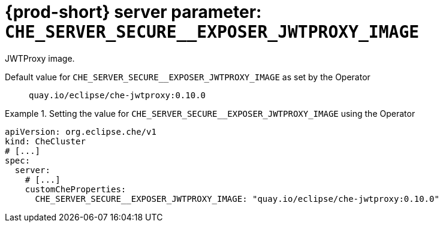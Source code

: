   
[id="{prod-id-short}-server-parameter-che_server_secure__exposer_jwtproxy_image_{context}"]
= {prod-short} server parameter: `+CHE_SERVER_SECURE__EXPOSER_JWTPROXY_IMAGE+`

// FIXME: Fix the language and remove the  vale off statement.
// pass:[<!-- vale off -->]

JWTProxy image.

// Default value for `+CHE_SERVER_SECURE__EXPOSER_JWTPROXY_IMAGE+`:: `+quay.io/eclipse/che-jwtproxy:0.10.0+`

// If the Operator sets a different value, uncomment and complete following block:
Default value for `+CHE_SERVER_SECURE__EXPOSER_JWTPROXY_IMAGE+` as set by the Operator:: `+quay.io/eclipse/che-jwtproxy:0.10.0+`

ifeval::["{project-context}" == "che"]
// If Helm sets a different default value, uncomment and complete following block:
Default value for `+CHE_SERVER_SECURE__EXPOSER_JWTPROXY_IMAGE+` as set using the `configMap`:: `+quay.io/eclipse/che-jwtproxy:0.10.0+`
endif::[]

// FIXME: If the parameter can be set with the simpler syntax defined for CheCluster Custom Resource, replace it here

.Setting the value for `+CHE_SERVER_SECURE__EXPOSER_JWTPROXY_IMAGE+` using the Operator
====
[source,yaml]
----
apiVersion: org.eclipse.che/v1
kind: CheCluster
# [...]
spec:
  server:
    # [...]
    customCheProperties:
      CHE_SERVER_SECURE__EXPOSER_JWTPROXY_IMAGE: "quay.io/eclipse/che-jwtproxy:0.10.0"
----
====


